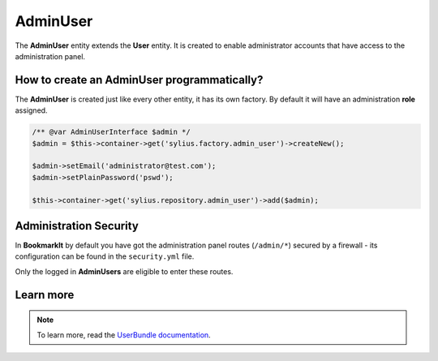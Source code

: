 .. index::
    single: AdminUser

AdminUser
=========

The **AdminUser** entity extends the **User** entity. It is created to enable administrator accounts that have access to the administration panel.

How to create an AdminUser programmatically?
--------------------------------------------

The **AdminUser** is created just like every other entity, it has its own factory. By default it will have an administration **role** assigned.

.. code-block:: php

   /** @var AdminUserInterface $admin */
   $admin = $this->container->get('sylius.factory.admin_user')->createNew();

   $admin->setEmail('administrator@test.com');
   $admin->setPlainPassword('pswd');

   $this->container->get('sylius.repository.admin_user')->add($admin);

Administration Security
-----------------------

In **BookmarkIt** by default you have got the administration panel routes (``/admin/*``) secured by a firewall - its configuration
can be found in the ``security.yml`` file.

Only the logged in **AdminUsers** are eligible to enter these routes.

Learn more
----------

.. note::

    To learn more, read the `UserBundle documentation <http://docs.sylius.org/en/latest/components_and_bundles/bundles/SyliusUserBundle/index.html>`_.